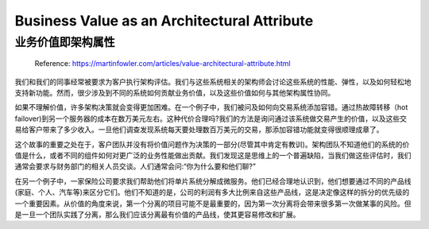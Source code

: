 Business Value as an Architectural Attribute
=============================================================

业务价值即架构属性
----------------------

  Reference: https://martinfowler.com/articles/value-architectural-attribute.html
  
我们和我们的同事经常被要求为客户执行架构评估。我们与这些系统相关的架构师会讨论这些系统的性能、弹性，以及如何轻松地支持新功能。然而，很少涉及到不同的系统如何贡献业务价值，以及这些价值如何与其他架构属性协同。

如果不理解价值，许多架构决策就会变得更加困难。在一个例子中，我们被问及如何向交易系统添加容错。通过热故障转移（hot failover)到另一个服务器的成本在数万美元左右。这种代价合理吗?我们的方法是询问通过该系统做交易产生的价值，以及这些交易给客户带来了多少收入。一旦他们调查发现系统每天要处理数百万美元的交易，那添加容错功能就变得很顺理成章了。

这个故事的重要之处在于，客户团队并没有将价值问题作为决策的一部分(尽管其中肯定有教训)。架构团队不知道他们的系统的价值是什么，或者不同的组件如何对更广泛的业务性能做出贡献。我们发现这是思维上的一个普遍缺陷，当我们做这些评估时，我们通常会要求与财务部门的相关人员交谈。人们通常会问:“你为什么要和他们聊?”

在另一个例子中，一家保险公司要求我们帮助他们将单片系统分解成微服务。他们已经合理地认识到，他们想要通过不同的产品线(家庭、个人、汽车等)来区分它们。他们不知道的是，公司的利润有多大比例来自这些产品线，这是决定像这样的拆分的优先级的一个重要因素。从价值的角度来说，第一个分离的项目可能不是最重要的，因为第一次分离将会带来很多第一次做某事的风险。但是一旦一个团队实践了分离，那么我们应该分离最有价值的产品线，使其更容易修改和扩展。
